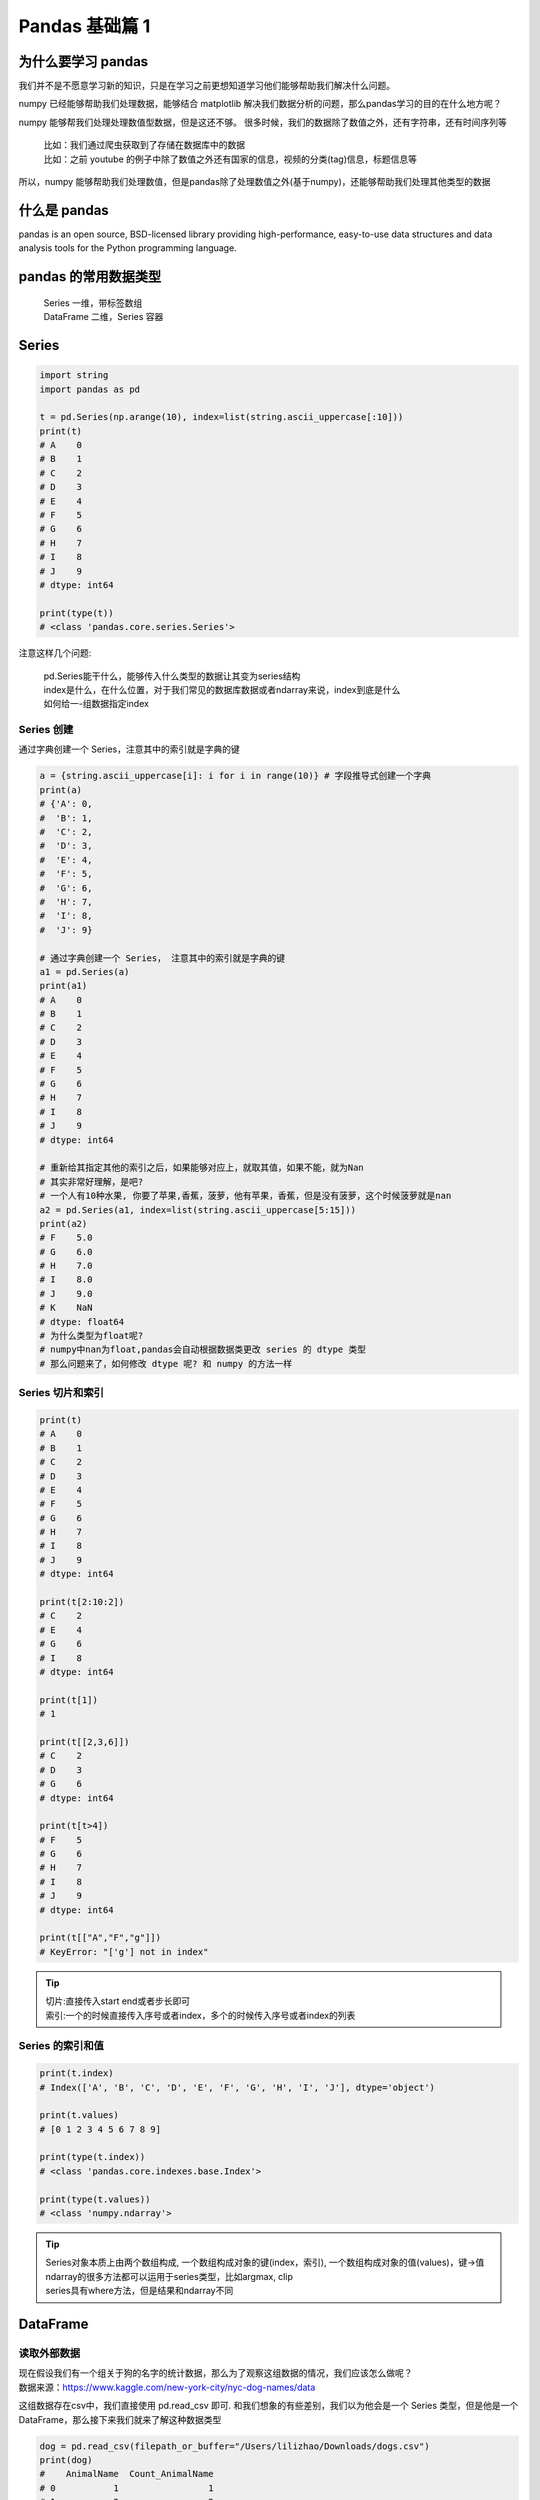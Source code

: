 Pandas 基础篇 1
##################################################################################

为什么要学习 pandas
**********************************************************************************

我们并不是不愿意学习新的知识，只是在学习之前更想知道学习他们能够帮助我们解决什么问题。

numpy 已经能够帮助我们处理数据，能够结合 matplotlib 解决我们数据分析的问题，那么pandas学习的目的在什么地方呢？
 
numpy 能够帮我们处理处理数值型数据，但是这还不够。 很多时候，我们的数据除了数值之外，还有字符串，还有时间序列等

	| 比如：我们通过爬虫获取到了存储在数据库中的数据
	| 比如：之前 youtube 的例子中除了数值之外还有国家的信息，视频的分类(tag)信息，标题信息等

所以，numpy 能够帮助我们处理数值，但是pandas除了处理数值之外(基于numpy)，还能够帮助我们处理其他类型的数据

什么是 pandas
**********************************************************************************

pandas is an open source, BSD-licensed library providing high-performance, easy-to-use data structures and data analysis tools for the Python programming language.

pandas 的常用数据类型
**********************************************************************************

	| Series 一维，带标签数组
	| DataFrame 二维，Series 容器

Series
**********************************************************************************

.. code-block:: python

	import string
	import pandas as pd

	t = pd.Series(np.arange(10), index=list(string.ascii_uppercase[:10]))
	print(t)
	# A    0
	# B    1
	# C    2
	# D    3
	# E    4
	# F    5
	# G    6
	# H    7
	# I    8
	# J    9
	# dtype: int64

	print(type(t))
	# <class 'pandas.core.series.Series'>

注意这样几个问题:

	| pd.Series能干什么，能够传入什么类型的数据让其变为series结构
	| index是什么，在什么位置，对于我们常见的数据库数据或者ndarray来说，index到底是什么
	| 如何给一-组数据指定index

Series 创建
==================================================================================

通过字典创建一个 Series，注意其中的索引就是字典的键

.. code-block:: python

	a = {string.ascii_uppercase[i]: i for i in range(10)} # 字段推导式创建一个字典
	print(a)
	# {'A': 0,
	#  'B': 1,
	#  'C': 2,
	#  'D': 3,
	#  'E': 4,
	#  'F': 5,
	#  'G': 6,
	#  'H': 7,
	#  'I': 8,
	#  'J': 9}

	# 通过字典创建一个 Series， 注意其中的索引就是字典的键
	a1 = pd.Series(a)
	print(a1)
	# A    0
	# B    1
	# C    2
	# D    3
	# E    4
	# F    5
	# G    6
	# H    7
	# I    8
	# J    9
	# dtype: int64

	# 重新给其指定其他的索引之后，如果能够对应上，就取其值，如果不能，就为Nan
	# 其实非常好理解，是吧?
	# 一个人有10种水果, 你要了苹果,香蕉，菠萝，他有苹果，香蕉，但是没有菠萝，这个时候菠萝就是nan
	a2 = pd.Series(a1, index=list(string.ascii_uppercase[5:15]))
	print(a2)
	# F    5.0
	# G    6.0
	# H    7.0
	# I    8.0
	# J    9.0
	# K    NaN
	# dtype: float64
	# 为什么类型为float呢?
	# numpy中nan为float,pandas会自动根据数据类更改 series 的 dtype 类型
	# 那么问题来了，如何修改 dtype 呢? 和 numpy 的方法一样

Series 切片和索引
==================================================================================

.. code-block:: python

	print(t)
	# A    0
	# B    1
	# C    2
	# D    3
	# E    4
	# F    5
	# G    6
	# H    7
	# I    8
	# J    9
	# dtype: int64

	print(t[2:10:2])
	# C    2
	# E    4
	# G    6
	# I    8
	# dtype: int64

	print(t[1])
	# 1

	print(t[[2,3,6]])
	# C    2
	# D    3
	# G    6
	# dtype: int64

	print(t[t>4])
	# F    5
	# G    6
	# H    7
	# I    8
	# J    9
	# dtype: int64

	print(t[["A","F","g"]])
	# KeyError: "['g'] not in index"

.. tip::

	| 切片:直接传入start end或者步长即可
	| 索引:一个的时候直接传入序号或者index，多个的时候传入序号或者index的列表

Series 的索引和值
==================================================================================

.. code-block:: python

	print(t.index)
	# Index(['A', 'B', 'C', 'D', 'E', 'F', 'G', 'H', 'I', 'J'], dtype='object')

	print(t.values)
	# [0 1 2 3 4 5 6 7 8 9]

	print(type(t.index))
	# <class 'pandas.core.indexes.base.Index'>

	print(type(t.values))
	# <class 'numpy.ndarray'>

.. tip::

	| Series对象本质上由两个数组构成, 一个数组构成对象的键(index，索引), 一个数组构成对象的值(values)，键->值
	| ndarray的很多方法都可以运用于series类型，比如argmax, clip
	| series具有where方法，但是结果和ndarray不同

DataFrame
**********************************************************************************

读取外部数据
==================================================================================

| 现在假设我们有一个组关于狗的名字的统计数据，那么为了观察这组数据的情况，我们应该怎么做呢？
| 数据来源：https://www.kaggle.com/new-york-city/nyc-dog-names/data

这组数据存在csv中，我们直接使用 pd.read_csv 即可. 和我们想象的有些差别，我们以为他会是一个 Series 类型，但是他是一个 DataFrame，那么接下来我们就来了解这种数据类型

.. code-block:: python

	dog = pd.read_csv(filepath_or_buffer="/Users/lilizhao/Downloads/dogs.csv")
	print(dog)
	#    AnimalName  Count_AnimalName
	# 0           1                 1
	# 1           2                 2
	# 2       40804                 1
	# 3       90201                 1
	# 4       90203                 1
	# 5      102201                 1
	# 6     3010271                 1
	# 7       MARCH                 2
	# 8       APRIL                51
	# 9      AUGUST                14
	# 10   DECEMBER                 4
	# 11     SUNDAY                13
	# 12     MONDAY                 4

	print(type(dog))
	# <class 'pandas.core.frame.DataFrame'>

但是，还有一个问题：对于数据库比如mysql或者mongodb中数据我们如何使用呢？

	| pd.read_sql(sql_sentence,connection)

那么，mongodb 呢？

pandas 之 DataFrame
==================================================================================

.. code-block:: python

	t = pd.DataFrame(np.arange(12).reshape((3,4)))
	print(t)
	   # 0  1   2   3
	# 0  0  1   2   3
	# 1  4  5   6   7
	# 2  8  9  10  11

	t = pd.DataFrame(np.arange(12).reshape((3,4)),index=list(string.ascii_uppercase[:3]),columns=list(string.ascii_uppercase[-4:]))
	print(t)
	   # W  X   Y   Z
	# A  0  1   2   3
	# B  4  5   6   7
	# C  8  9  10  11

| DataFrame 对象既有行索引，又有列索引
| 行索引，表明不同行，横向索引，叫index，0轴，axis=0
| 列索引，表名不同列，纵向索引，叫columns，1轴，axis=1

那么问题来了：

| DataFrame 和 Series有什么关系呢？
| Series 能够传入字典，那么 DataFrame 能够传入字典作为数据么？那么 mongodb 的数据是不是也可以这样传入呢？
| 对于一个 dataframe 类型，既有行索引，又有列索引，我们能够对他做什么操作呢

和一个 ndarray 一样，我们通过 shape，ndim，dtype 了解这个ndarray的基本信息，那么对于DataFrame我们有什么方法了解呢

* DataFrame 的基础属性

	| df.shape #行数列数
	| df.dtypes #列数据类型
	| df.ndim #数据维度
	| df.index #行索引
	| df.columns #列索引
	| df.values #对象值，二维ndarray数组

* DataFrame 整体情况查询

	| df.head(3) #显示头部几行，默认5行
	| df.tail(3) #显示末尾几行，默认5行
	| df.info() #相关信息概览:行数，列数，列索引，列非空值个数，列类型，列类型，内存占用
	| df.describe() #快速综合统计结果:计数，均值，标准差，最大值，四分位数，最小值

排序
==================================================================================

| 那么回到之前我们读取的狗名字统计的数据上，我们尝试一下刚刚的方法
| 那么问题来了：很多同学肯定想知道使用次数最高的前几个名字是什么呢？

	| df.sort_values(by="Count_AnimalName",ascending=False)

那么问题又来了：如果我的数据有10列，我想按照其中的第1，第3，第8列排序，怎么办？(看ipythpn的帮助文档)

.. code-block:: python

	dog_sorted = dog.sort_values(by="Count_AnimalName",ascending=False)
	print(dog_sorted)
	   # AnimalName  Count_AnimalName
	# 8       APRIL                51
	# 9      AUGUST                14
	# 11     SUNDAY                13
	# 10   DECEMBER                 4
	# 12     MONDAY                 4
	# 1           2                 2
	# 7       MARCH                 2
	# 0           1                 1
	# 2       40804                 1
	# 3       90201                 1
	# 4       90203                 1
	# 5      102201                 1
	# 6     3010271                 1

取行或者列
==================================================================================

刚刚知道了如何给数据按照某一行或者列排序，那么现在我们想单独研究使用次数前100的数据，应该如何做？

	| df_sorted = df.sort_values(by="Count_AnimalName")
	| df_sorted[:100]

那么问题来了：

| 具体要选择某一列该怎么选择呢？df["Count_AnimalName"]
| 要同时选择行和列改怎么办？df[:100]["Count_AnimalName "]

.. code-block:: python

	dog_sorted = dog.sort_values(by="Count_AnimalName",ascending=False)
	print(dog_sorted[:5])
	   # AnimalName  Count_AnimalName
	# 8       APRIL                51
	# 9      AUGUST                14
	# 11     SUNDAY                13
	# 10   DECEMBER                 4
	# 12     MONDAY                 4

	# 选择某一列
	print(dog["AnimalName"])
	# 0            1
	# 1            2
	# 2        40804
	# 3        90201
	# 4        90203
	# 5       102201
	# 6      3010271
	# 7        MARCH
	# 8        APRIL
	# 9       AUGUST
	# 10    DECEMBER
	# 11      SUNDAY
	# 12      MONDAY
	# Name: AnimalName, dtype: ob

	# 同时选择行和列
	print(dog_sorted[:100]["AnimalName"])
	# 8        APRIL
	# 9       AUGUST
	# 11      SUNDAY
	# 10    DECEMBER
	# 12      MONDAY
	# 1            2
	# 7        MARCH
	# 0            1
	# 2        40804
	# 3        90201
	# 4        90203
	# 5       102201
	# 6      3010271
	# Name: AnimalName, dtype: object

pandas 之 loc, iloc
==================================================================================

还有更多的经过 pandas 优化过的选择方式：

	| df.loc 通过标签索引行数据
	| df.iloc 通过位置获取行数据

冒号在 loc 里面是闭合的,即会选择到冒号后面的数据

.. code-block:: python

	t = pd.DataFrame(np.arange(12).reshape((3,4)),index=list(string.ascii_uppercase[:3]),columns=list(string.ascii_uppercase[-4:]))
	print(t)
	   # W  X   Y   Z
	# A  0  1   2   3
	# B  4  5   6   7
	# C  8  9  10  11

	v = t.loc["A",'W']
	print(v)
	# 0

	v = t.loc["A",["W","Z"]]
	print(v)
	# W    0
	# Z    3
	# Name: A, dtype: int64
	print(type(v))
	# <class 'pandas.core.series.Series'>

	# 选择间隔的多行多列
	v = t.loc[["A","C"],["W","Z"]]
	print(v)
	print(type(v))
	print(type(v))
	   # W   Z
	# A  0   3
	# C  8  11
	# <class 'pandas.core.frame.DataFrame'>

	# 冒号在loc里面是闭合的, 即会选择到冒号后面的数据
	v = t.loc["A":"C",["W","Z"]]
	print(v)
	   # W   Z
	# A  0   3
	# B  4   7
	# C  8  11

	v = t.iloc[1:3,[2,3]]
	print(v)
	    # Y   Z
	# B   6   7
	# C  10  11

	# 赋值更改数据的过程
	t.loc["A","Y"] = 100
	print(t)
	   # W  X    Y   Z
	# A  0  1  100   3
	# B  4  5    6   7
	# C  8  9   10  11

	v = t.iloc[1:3,1:3]
	print(v)
	   # X   Y
	# B  5   6
	# C  9  10

	t.iloc[1:2,0:2] = 200
	print(t)
	     # W    X    Y   Z
	# A    0    1  100   3
	# B  200  200    6   7
	# C    8    9   10  11

布尔索引
==================================================================================








































































































